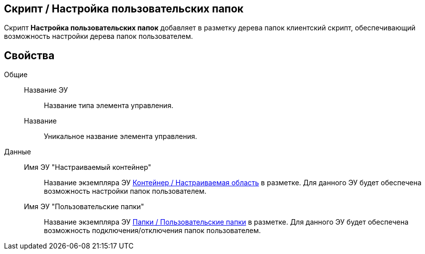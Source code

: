 
== Скрипт / Настройка пользовательских папок

Скрипт [.ph .uicontrol]*Настройка пользовательских папок* добавляет в разметку дерева папок клиентский скрипт, обеспечивающий возможность настройки дерева папок пользователем.

== Свойства

Общие::
Название ЭУ:::
Название типа элемента управления.
Название:::
Уникальное название элемента управления.
Данные::
Имя ЭУ "Настраиваемый контейнер":::
Название экземпляра ЭУ xref:Control_configurablemainmenucontainer.adoc[Контейнер / Настраиваемая область] в разметке. Для данного ЭУ будет обеспечена возможность настройки папок пользователем.
Имя ЭУ "Пользовательские папки":::
Название экземпляра ЭУ xref:Control_userfoldersmainmenuitem.adoc[Папки / Пользовательские папки] в разметке. Для данного ЭУ будет обеспечена возможность подключения/отключения папок пользователем.

